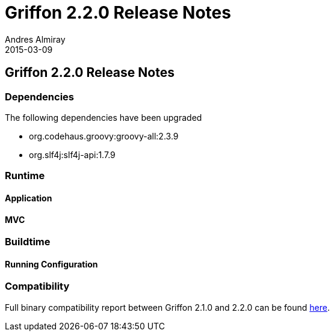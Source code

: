 = Griffon 2.2.0 Release Notes
Andres Almiray
2015-03-09
:jbake-type: post
:jbake-status: published
:category: releasenotes
:idprefix:
:linkattrs:
:path-griffon-core: /guide/2.2.0/api/griffon/core

== Griffon 2.2.0 Release Notes

=== Dependencies

The following dependencies have been upgraded

 * org.codehaus.groovy:groovy-all:2.3.9
 * org.slf4j:slf4j-api:1.7.9

=== Runtime

==== Application

==== MVC

=== Buildtime

==== Running Configuration

=== Compatibility

Full binary compatibility report between Griffon 2.1.0 and 2.2.0 can be found
link:../reports/2.2.0/compatibility-report.html[here].
